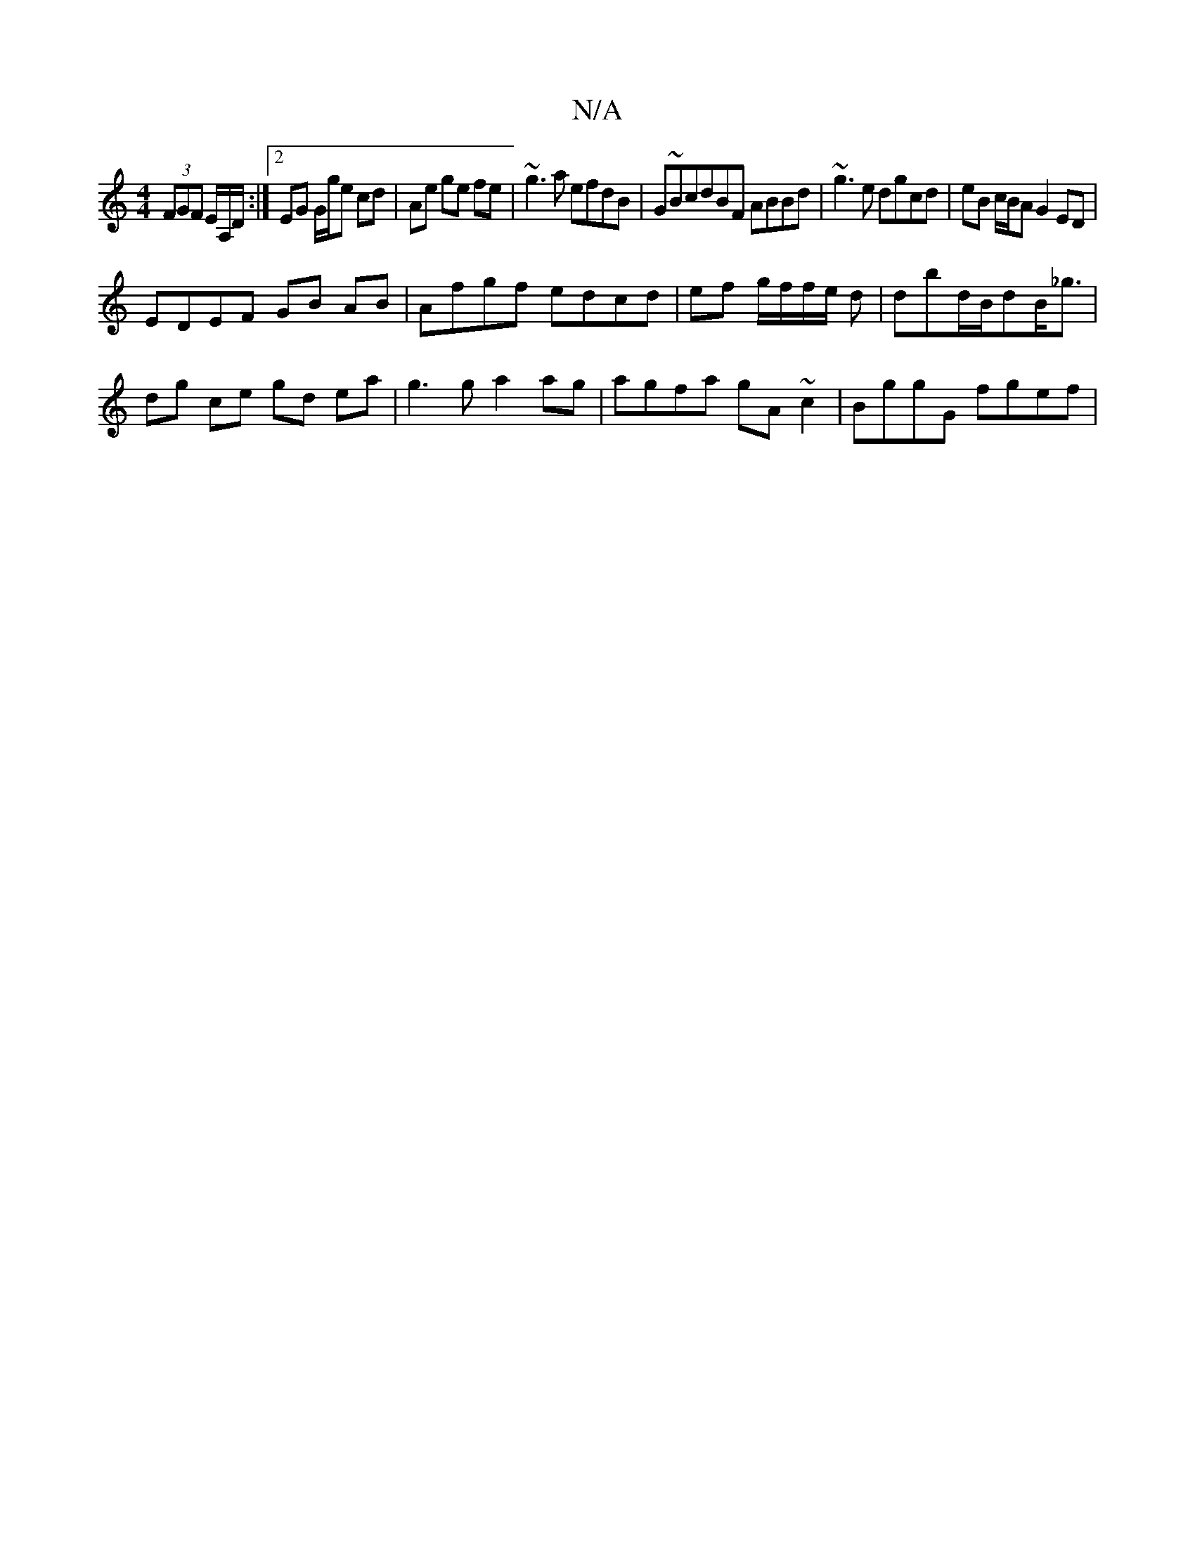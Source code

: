 X:1
T:N/A
M:4/4
R:N/A
K:Cmajor
 (3FGF E/2A,/D/ :|2 EG G/g/e cd|Ae ge fe|~g3a efdB|G~BcdBF ABBd | ~g3 e dgcd | eB c/B/A G2 ED |
EDEF GB AB | Afgf edcd|ef g/f/f/e/ d | dbd/B/dB<_g|
dg ce gd ea| g3 g a2 ag|agfa gA~c2|BggG fgef|

gf|dg